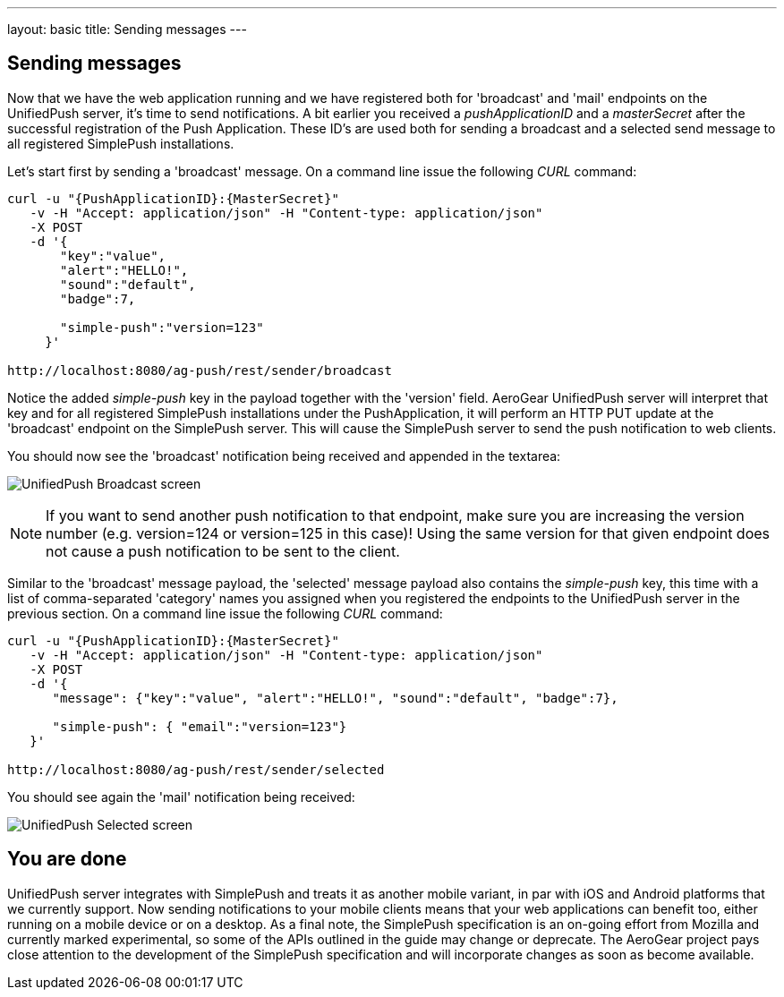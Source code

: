 ---
layout: basic
title: Sending messages
---

== Sending messages

Now that we have the web application running and we have registered both for 'broadcast' and 'mail' endpoints on the UnifiedPush server, it's time to send notifications. A bit earlier you received a _pushApplicationID_ and a _masterSecret_ after the successful registration of the Push Application. These ID’s are used both for sending a broadcast and a selected send message to all registered SimplePush installations.

Let's start first by sending a 'broadcast' message. On a command line issue the following _CURL_ command:

[source,c]
----
curl -u "{PushApplicationID}:{MasterSecret}"
   -v -H "Accept: application/json" -H "Content-type: application/json"
   -X POST
   -d '{
       "key":"value",
       "alert":"HELLO!",
       "sound":"default",
       "badge":7,
    
       "simple-push":"version=123"
     }'

http://localhost:8080/ag-push/rest/sender/broadcast
----

Notice the added _simple-push_ key in the payload together with the 'version' field. AeroGear UnifiedPush server will interpret that key and for all registered SimplePush installations under the PushApplication, it will perform an HTTP PUT update at the 'broadcast' endpoint on the SimplePush server. This will cause the SimplePush server to send the push notification to web clients.

You should now see the 'broadcast' notification being received and appended in the textarea:

image:./img/unifiedpush_broadcast_screen.png[UnifiedPush Broadcast screen]


[NOTE]
If you want to send another push notification to that endpoint, make sure you are increasing the version number (e.g. version=124 or version=125 in this case)! Using the same version for that given endpoint does not cause a push notification to be sent to the client.

Similar to the 'broadcast' message payload, the 'selected' message payload also contains the _simple-push_ key, this time with a list of comma-separated 'category' names you assigned when you registered the endpoints to the UnifiedPush server in the previous section. On a command line issue the following _CURL_ command: 

[source,c]
----
curl -u "{PushApplicationID}:{MasterSecret}"
   -v -H "Accept: application/json" -H "Content-type: application/json"
   -X POST
   -d '{
      "message": {"key":"value", "alert":"HELLO!", "sound":"default", "badge":7},   

      "simple-push": { "email":"version=123"}
   }'

http://localhost:8080/ag-push/rest/sender/selected
----

You should see again the 'mail' notification being received:

image:./img/unifiedpush_selected_screen.png[UnifiedPush Selected screen]


== You are done

UnifiedPush server integrates with SimplePush and treats it as another mobile variant, in par with iOS and Android platforms that we currently support. Now sending notifications to your mobile clients means that your web applications can benefit too, either running on a mobile device or on a desktop. As a final note, the SimplePush specification is an on-going effort from Mozilla and currently marked experimental, so some of the APIs outlined in the guide may change or deprecate. The AeroGear project pays close attention to the development of the SimplePush specification and will incorporate changes as soon as become available.  
